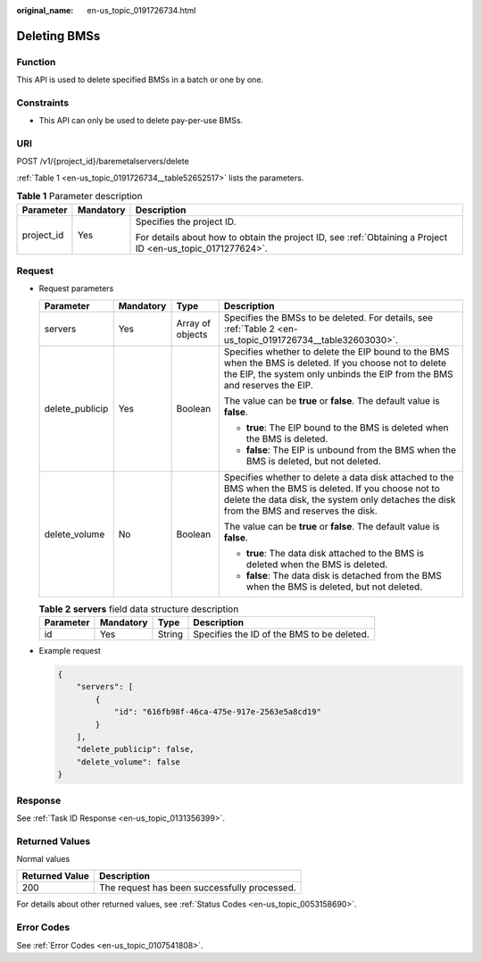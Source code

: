 :original_name: en-us_topic_0191726734.html

.. _en-us_topic_0191726734:

Deleting BMSs
=============

Function
--------

This API is used to delete specified BMSs in a batch or one by one.

Constraints
-----------

-  This API can only be used to delete pay-per-use BMSs.

URI
---

POST /v1/{project_id}/baremetalservers/delete

:ref:`Table 1 <en-us_topic_0191726734__table52652517>` lists the parameters.

.. _en-us_topic_0191726734__table52652517:

.. table:: **Table 1** Parameter description

   +-----------------------+-----------------------+-------------------------------------------------------------------------------------------------------------+
   | Parameter             | Mandatory             | Description                                                                                                 |
   +=======================+=======================+=============================================================================================================+
   | project_id            | Yes                   | Specifies the project ID.                                                                                   |
   |                       |                       |                                                                                                             |
   |                       |                       | For details about how to obtain the project ID, see :ref:`Obtaining a Project ID <en-us_topic_0171277624>`. |
   +-----------------------+-----------------------+-------------------------------------------------------------------------------------------------------------+

Request
-------

-  Request parameters

   +-----------------+-----------------+------------------+-------------------------------------------------------------------------------------------------------------------------------------------------------------------------------------------------------+
   | Parameter       | Mandatory       | Type             | Description                                                                                                                                                                                           |
   +=================+=================+==================+=======================================================================================================================================================================================================+
   | servers         | Yes             | Array of objects | Specifies the BMSs to be deleted. For details, see :ref:`Table 2 <en-us_topic_0191726734__table32603030>`.                                                                                            |
   +-----------------+-----------------+------------------+-------------------------------------------------------------------------------------------------------------------------------------------------------------------------------------------------------+
   | delete_publicip | Yes             | Boolean          | Specifies whether to delete the EIP bound to the BMS when the BMS is deleted. If you choose not to delete the EIP, the system only unbinds the EIP from the BMS and reserves the EIP.                 |
   |                 |                 |                  |                                                                                                                                                                                                       |
   |                 |                 |                  | The value can be **true** or **false**. The default value is **false**.                                                                                                                               |
   |                 |                 |                  |                                                                                                                                                                                                       |
   |                 |                 |                  | -  **true**: The EIP bound to the BMS is deleted when the BMS is deleted.                                                                                                                             |
   |                 |                 |                  | -  **false**: The EIP is unbound from the BMS when the BMS is deleted, but not deleted.                                                                                                               |
   +-----------------+-----------------+------------------+-------------------------------------------------------------------------------------------------------------------------------------------------------------------------------------------------------+
   | delete_volume   | No              | Boolean          | Specifies whether to delete a data disk attached to the BMS when the BMS is deleted. If you choose not to delete the data disk, the system only detaches the disk from the BMS and reserves the disk. |
   |                 |                 |                  |                                                                                                                                                                                                       |
   |                 |                 |                  | The value can be **true** or **false**. The default value is **false**.                                                                                                                               |
   |                 |                 |                  |                                                                                                                                                                                                       |
   |                 |                 |                  | -  **true**: The data disk attached to the BMS is deleted when the BMS is deleted.                                                                                                                    |
   |                 |                 |                  | -  **false**: The data disk is detached from the BMS when the BMS is deleted, but not deleted.                                                                                                        |
   +-----------------+-----------------+------------------+-------------------------------------------------------------------------------------------------------------------------------------------------------------------------------------------------------+

   .. _en-us_topic_0191726734__table32603030:

   .. table:: **Table 2** **servers** field data structure description

      ========= ========= ====== ==========================================
      Parameter Mandatory Type   Description
      ========= ========= ====== ==========================================
      id        Yes       String Specifies the ID of the BMS to be deleted.
      ========= ========= ====== ==========================================

-  Example request

   .. code-block::

      {
          "servers": [
              {
                  "id": "616fb98f-46ca-475e-917e-2563e5a8cd19"
              }
          ],
          "delete_publicip": false,
          "delete_volume": false
      }

Response
--------

See :ref:`Task ID Response <en-us_topic_0131356399>`.

Returned Values
---------------

Normal values

============== ============================================
Returned Value Description
============== ============================================
200            The request has been successfully processed.
============== ============================================

For details about other returned values, see :ref:`Status Codes <en-us_topic_0053158690>`.

Error Codes
-----------

See :ref:`Error Codes <en-us_topic_0107541808>`.
